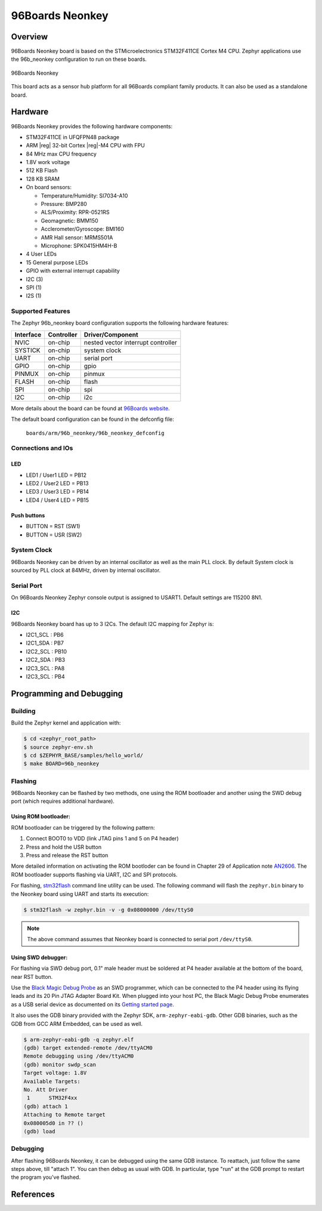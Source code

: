 .. _96b_neonkey:

96Boards Neonkey
################

Overview
********

96Boards Neonkey board is based on the STMicroelectronics STM32F411CE
Cortex M4 CPU. Zephyr applications use the 96b_neonkey configuration
to run on these boards.

.. figure:: img/96b-neonkey-front.jpg
     :width: 500px
     :align: center
     :height: 330px
     :alt: 96Boards Neonkey

     96Boards Neonkey

This board acts as a sensor hub platform for all 96Boards compliant
family products. It can also be used as a standalone board.

Hardware
********

96Boards Neonkey provides the following hardware components:

- STM32F411CE in UFQFPN48 package
- ARM |reg| 32-bit Cortex |reg|-M4 CPU with FPU
- 84 MHz max CPU frequency
- 1.8V work voltage
- 512 KB Flash
- 128 KB SRAM
- On board sensors:

  - Temperature/Humidity: SI7034-A10
  - Pressure: BMP280
  - ALS/Proximity: RPR-0521RS
  - Geomagnetic: BMM150
  - Acclerometer/Gyroscope: BMI160
  - AMR Hall sensor: MRMS501A
  - Microphone: SPK0415HM4H-B

- 4 User LEDs
- 15 General purpose LEDs
- GPIO with external interrupt capability
- I2C (3)
- SPI (1)
- I2S (1)

Supported Features
==================

The Zephyr 96b_neonkey board configuration supports the following hardware
features:

+-----------+------------+-------------------------------------+
| Interface | Controller | Driver/Component                    |
+===========+============+=====================================+
| NVIC      | on-chip    | nested vector interrupt controller  |
+-----------+------------+-------------------------------------+
| SYSTICK   | on-chip    | system clock                        |
+-----------+------------+-------------------------------------+
| UART      | on-chip    | serial port                         |
+-----------+------------+-------------------------------------+
| GPIO      | on-chip    | gpio                                |
+-----------+------------+-------------------------------------+
| PINMUX    | on-chip    | pinmux                              |
+-----------+------------+-------------------------------------+
| FLASH     | on-chip    | flash                               |
+-----------+------------+-------------------------------------+
| SPI       | on-chip    | spi                                 |
+-----------+------------+-------------------------------------+
| I2C       | on-chip    | i2c                                 |
+-----------+------------+-------------------------------------+

More details about the board can be found at `96Boards website`_.

The default board configuration can be found in the defconfig file:

        ``boards/arm/96b_neonkey/96b_neonkey_defconfig``

Connections and IOs
===================

LED
---

- LED1 / User1 LED = PB12
- LED2 / User2 LED = PB13
- LED3 / User3 LED = PB14
- LED4 / User4 LED = PB15

Push buttons
------------

- BUTTON = RST (SW1)
- BUTTON = USR (SW2)

System Clock
============

96Boards Neonkey can be driven by an internal oscillator as well as the main
PLL clock. By default System clock is sourced by PLL clock at 84MHz, driven
by internal oscillator.

Serial Port
===========

On 96Boards Neonkey Zephyr console output is assigned to USART1.
Default settings are 115200 8N1.

I2C
---

96Boards Neonkey board has up to 3 I2Cs. The default I2C mapping for Zephyr is:

- I2C1_SCL : PB6
- I2C1_SDA : PB7
- I2C2_SCL : PB10
- I2C2_SDA : PB3
- I2C3_SCL : PA8
- I2C3_SCL : PB4

Programming and Debugging
*************************

Building
========

Build the Zephyr kernel and application with:

.. code-block:: console

   $ cd <zephyr_root_path>
   $ source zephyr-env.sh
   $ cd $ZEPHYR_BASE/samples/hello_world/
   $ make BOARD=96b_neonkey

Flashing
========

96Boards Neonkey can be flashed by two methods, one using the ROM
bootloader and another using the SWD debug port (which requires additional
hardware).

Using ROM bootloader:
---------------------

ROM bootloader can be triggered by the following pattern:

1. Connect BOOT0 to VDD (link JTAG pins 1 and 5 on P4 header)
2. Press and hold the USR button
3. Press and release the RST button

More detailed information on activating the ROM bootloder can be found in
Chapter 29 of Application note `AN2606`_. The ROM bootloader supports flashing
via UART, I2C and SPI protocols.

For flashing, `stm32flash`_ command line utility can be used. The following
command will flash the ``zephyr.bin`` binary to the Neonkey board using UART
and starts its execution:

.. code-block:: console

   $ stm32flash -w zephyr.bin -v -g 0x08000000 /dev/ttyS0

.. note::
   The above command assumes that Neonkey board is connected to
   serial port ``/dev/ttyS0``.

Using SWD debugger:
-------------------

For flashing via SWD debug port, 0.1" male header must be soldered at P4
header available at the bottom of the board, near RST button.

Use the `Black Magic Debug Probe`_ as an SWD programmer, which can
be connected to the P4 header using its flying leads and its 20 Pin
JTAG Adapter Board Kit. When plugged into your host PC, the Black
Magic Debug Probe enumerates as a USB serial device as documented on
its `Getting started page`_.

It also uses the GDB binary provided with the Zephyr SDK,
``arm-zephyr-eabi-gdb``. Other GDB binaries, such as the GDB from GCC
ARM Embedded, can be used as well.

.. code-block:: console

   $ arm-zephyr-eabi-gdb -q zephyr.elf
   (gdb) target extended-remote /dev/ttyACM0
   Remote debugging using /dev/ttyACM0
   (gdb) monitor swdp_scan
   Target voltage: 1.8V
   Available Targets:
   No. Att Driver
    1      STM32F4xx
   (gdb) attach 1
   Attaching to Remote target
   0x080005d0 in ?? ()
   (gdb) load

Debugging
=========

After flashing 96Boards Neonkey, it can be debugged using the same
GDB instance. To reattach, just follow the same steps above, till
"attach 1". You can then debug as usual with GDB. In particular, type
"run" at the GDB prompt to restart the program you've flashed.

References
**********

.. _96Boards website:
   https://www.96boards.org/product/neonkey/

.. _AN2606:
   https://www.st.com/resource/en/application_note/cd00167594.pdf

.. _stm32flash:
   https://sourceforge.net/p/stm32flash/wiki/Home/

.. _Black Magic Debug Probe:
   https://github.com/blacksphere/blackmagic/wiki

.. _Getting started page:
   https://github.com/blacksphere/blackmagic/wiki/Getting-Started
